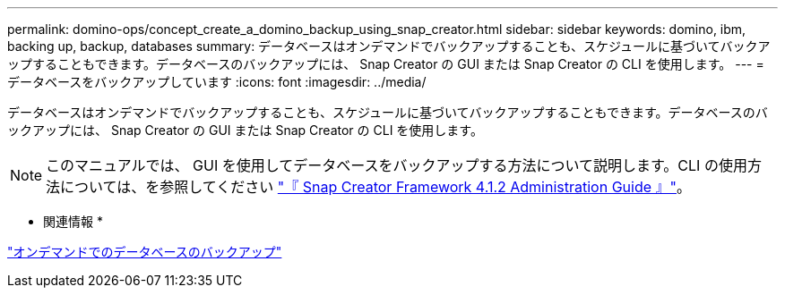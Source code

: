 ---
permalink: domino-ops/concept_create_a_domino_backup_using_snap_creator.html 
sidebar: sidebar 
keywords: domino, ibm, backing up, backup, databases 
summary: データベースはオンデマンドでバックアップすることも、スケジュールに基づいてバックアップすることもできます。データベースのバックアップには、 Snap Creator の GUI または Snap Creator の CLI を使用します。 
---
= データベースをバックアップしています
:icons: font
:imagesdir: ../media/


[role="lead"]
データベースはオンデマンドでバックアップすることも、スケジュールに基づいてバックアップすることもできます。データベースのバックアップには、 Snap Creator の GUI または Snap Creator の CLI を使用します。


NOTE: このマニュアルでは、 GUI を使用してデータベースをバックアップする方法について説明します。CLI の使用方法については、を参照してください https://library.netapp.com/ecm/ecm_download_file/ECMP12395422["『 Snap Creator Framework 4.1.2 Administration Guide 』"]。

* 関連情報 *

link:task_creating_a_domino_backup_using_the_snap_creator_gui.adoc["オンデマンドでのデータベースのバックアップ"]

